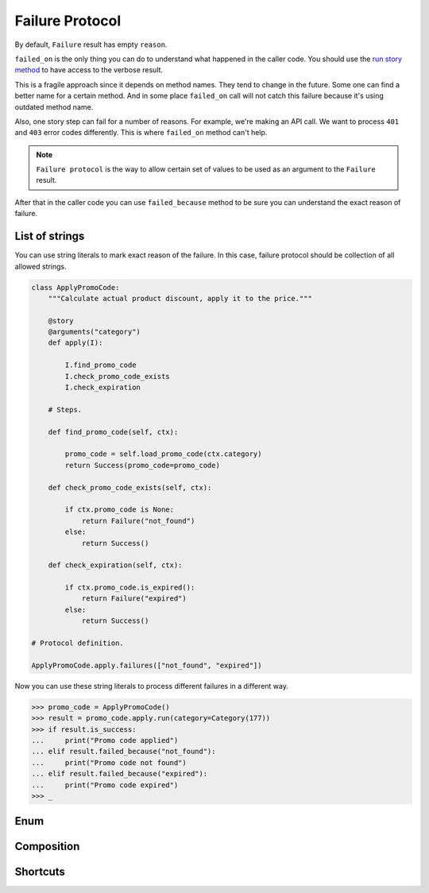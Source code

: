 ==================
 Failure Protocol
==================

By default, ``Failure`` result has empty ``reason``.

``failed_on`` is the only thing you can do to understand what happened
in the caller code.  You should use the `run story method`_ to have
access to the verbose result.

This is a fragile approach since it depends on method names.  They
tend to change in the future.  Some one can find a better name for a
certain method.  And in some place ``failed_on`` call will not catch
this failure because it's using outdated method name.

Also, one story step can fail for a number of reasons.  For example,
we're making an API call.  We want to process ``401`` and ``403``
error codes differently.  This is where ``failed_on`` method can't
help.

.. note::

   ``Failure protocol`` is the way to allow certain set of values to
   be used as an argument to the ``Failure`` result.

After that in the caller code you can use ``failed_because`` method to
be sure you can understand the exact reason of failure.

List of strings
===============

You can use string literals to mark exact reason of the failure.  In
this case, failure protocol should be collection of all allowed
strings.

.. code:: python

    class ApplyPromoCode:
        """Calculate actual product discount, apply it to the price."""

        @story
        @arguments("category")
        def apply(I):

            I.find_promo_code
            I.check_promo_code_exists
            I.check_expiration

        # Steps.

        def find_promo_code(self, ctx):

            promo_code = self.load_promo_code(ctx.category)
            return Success(promo_code=promo_code)

        def check_promo_code_exists(self, ctx):

            if ctx.promo_code is None:
                return Failure("not_found")
            else:
                return Success()

        def check_expiration(self, ctx):

            if ctx.promo_code.is_expired():
                return Failure("expired")
            else:
                return Success()

    # Protocol definition.

    ApplyPromoCode.apply.failures(["not_found", "expired"])

Now you can use these string literals to process different failures in
a different way.

.. code:: python

    >>> promo_code = ApplyPromoCode()
    >>> result = promo_code.apply.run(category=Category(177))
    >>> if result.is_success:
    ...     print("Promo code applied")
    ... elif result.failed_because("not_found"):
    ...     print("Promo code not found")
    ... elif result.failed_because("expired"):
    ...     print("Promo code expired")
    >>> _

Enum
====

Composition
===========

Shortcuts
=========

.. _run story method: usage.html#run
